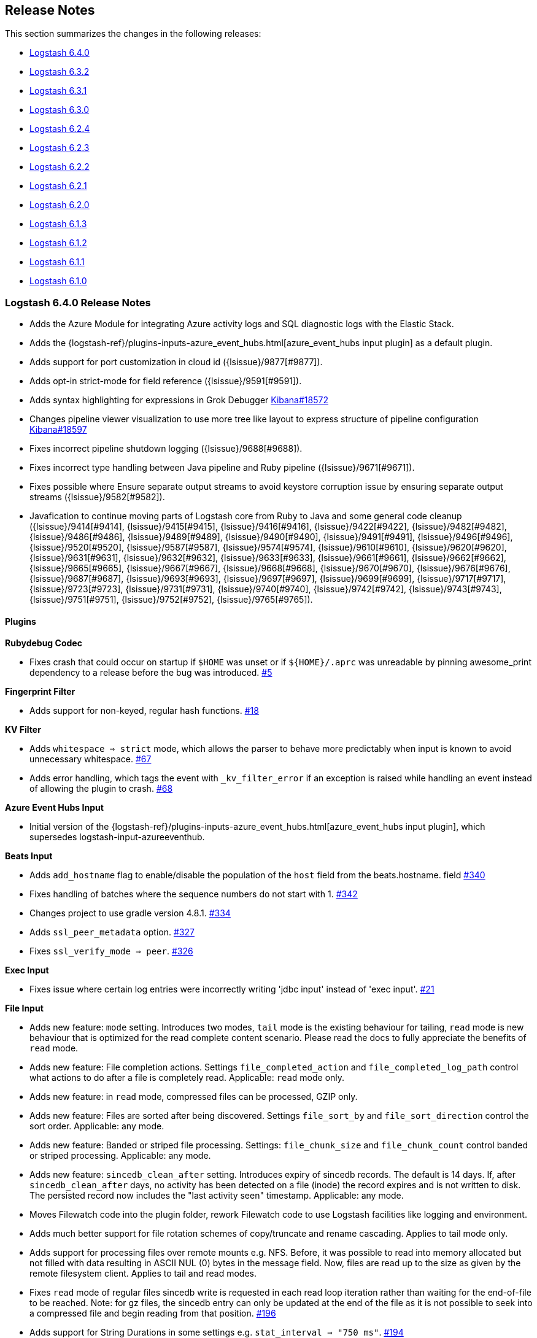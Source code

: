 [[releasenotes]]
== Release Notes

This section summarizes the changes in the following releases:

* <<logstash-6-4-0,Logstash 6.4.0>>
* <<logstash-6-3-2,Logstash 6.3.2>>
* <<logstash-6-3-1,Logstash 6.3.1>>
* <<logstash-6-3-0,Logstash 6.3.0>>
* <<logstash-6-2-4,Logstash 6.2.4>>
* <<logstash-6-2-3,Logstash 6.2.3>>
* <<logstash-6-2-2,Logstash 6.2.2>>
* <<logstash-6-2-1,Logstash 6.2.1>>
* <<logstash-6-2-0,Logstash 6.2.0>>
* <<logstash-6-1-3,Logstash 6.1.3>>
* <<logstash-6-1-2,Logstash 6.1.2>>
* <<logstash-6-1-1,Logstash 6.1.1>>
* <<logstash-6-1-0,Logstash 6.1.0>>

[[logstash-6-4-0]]
=== Logstash 6.4.0 Release Notes

* Adds the Azure Module for integrating Azure activity logs and SQL diagnostic logs with the Elastic Stack.
* Adds the {logstash-ref}/plugins-inputs-azure_event_hubs.html[azure_event_hubs input plugin] as a default plugin.
* Adds support for port customization in cloud id ({lsissue}/9877[#9877]).
* Adds opt-in strict-mode for field reference ({lsissue}/9591[#9591]).
* Adds syntax highlighting for expressions in Grok Debugger https://github.com/elastic/kibana/pull/18572[Kibana#18572]
* Changes pipeline viewer visualization to use more tree like layout to express structure of pipeline configuration https://github.com/elastic/kibana/pull/18597[Kibana#18597]
* Fixes incorrect pipeline shutdown logging ({lsissue}/9688[#9688]).
* Fixes incorrect type handling between Java pipeline and Ruby pipeline ({lsissue}/9671[#9671]).
* Fixes possible where Ensure separate output streams to avoid keystore corruption issue by ensuring separate output streams ({lsissue}/9582[#9582]).
* Javafication to continue moving parts of Logstash core from Ruby to Java and some general code cleanup ({lsissue}/9414[#9414], {lsissue}/9415[#9415], {lsissue}/9416[#9416], {lsissue}/9422[#9422], {lsissue}/9482[#9482], {lsissue}/9486[#9486], {lsissue}/9489[#9489], {lsissue}/9490[#9490], {lsissue}/9491[#9491], {lsissue}/9496[#9496], {lsissue}/9520[#9520], {lsissue}/9587[#9587], {lsissue}/9574[#9574], {lsissue}/9610[#9610], {lsissue}/9620[#9620], {lsissue}/9631[#9631], {lsissue}/9632[#9632], {lsissue}/9633[#9633], {lsissue}/9661[#9661], {lsissue}/9662[#9662], {lsissue}/9665[#9665], {lsissue}/9667[#9667], {lsissue}/9668[#9668], {lsissue}/9670[#9670], {lsissue}/9676[#9676], {lsissue}/9687[#9687], {lsissue}/9693[#9693], {lsissue}/9697[#9697], {lsissue}/9699[#9699], {lsissue}/9717[#9717], {lsissue}/9723[#9723], {lsissue}/9731[#9731], {lsissue}/9740[#9740], {lsissue}/9742[#9742], {lsissue}/9743[#9743], {lsissue}/9751[#9751], {lsissue}/9752[#9752], {lsissue}/9765[#9765]).

[float]
==== Plugins

*Rubydebug Codec*

* Fixes crash that could occur on startup if `$HOME` was unset or if `${HOME}/.aprc` was unreadable by pinning awesome_print dependency to a release before the bug was introduced. https://github.com/logstash-plugins/logstash-codec-rubydebug/pull/5[#5]

*Fingerprint Filter*

* Adds support for non-keyed, regular hash functions. https://github.com/logstash-plugins/logstash-filter-fingerprint/issues/18[#18]

*KV Filter*

* Adds `whitespace => strict` mode, which allows the parser to behave more predictably when input is known to avoid unnecessary whitespace. https://github.com/logstash-plugins/logstash-filter-kv/pull/67[#67]
* Adds error handling, which tags the event with `_kv_filter_error` if an exception is raised while handling an event instead of allowing the plugin to crash. https://github.com/logstash-plugins/logstash-filter-kv/pull/68[#68]

*Azure Event Hubs Input*

* Initial version of the {logstash-ref}/plugins-inputs-azure_event_hubs.html[azure_event_hubs input plugin], which supersedes logstash-input-azureeventhub.

*Beats Input*

* Adds `add_hostname` flag to enable/disable the population of the `host` field from the beats.hostname. field https://github.com/logstash-plugins/logstash-input-beats/pull/340[#340]
* Fixes handling of batches where the sequence numbers do not start with 1. https://github.com/logstash-plugins/logstash-input-beats/pull/342[#342]
* Changes project to use gradle version 4.8.1. https://github.com/logstash-plugins/logstash-input-beats/pull/334[#334]
* Adds `ssl_peer_metadata` option. https://github.com/logstash-plugins/logstash-input-beats/pull/327[#327]
* Fixes `ssl_verify_mode => peer`. https://github.com/logstash-plugins/logstash-input-beats/pull/326[#326]

*Exec Input*

* Fixes issue where certain log entries were incorrectly writing 'jdbc input' instead of 'exec input'. https://github.com/logstash-plugins/logstash-input-exec/pull/21[#21]

*File Input*

* Adds new feature: `mode` setting. Introduces two modes, `tail` mode is the existing behaviour for tailing, `read` mode is new behaviour that is optimized for the read complete content scenario. Please read the docs to fully appreciate the benefits of `read` mode.
* Adds new feature: File completion actions. Settings `file_completed_action` and `file_completed_log_path` control what actions to do after a file is completely read. Applicable: `read` mode only.
* Adds new feature: in `read` mode, compressed files can be processed, GZIP only.
* Adds new feature: Files are sorted after being discovered. Settings `file_sort_by` and `file_sort_direction` control the sort order. Applicable: any mode.
* Adds new feature: Banded or striped file processing. Settings: `file_chunk_size` and `file_chunk_count` control banded or striped processing. Applicable: any mode.
* Adds new feature: `sincedb_clean_after` setting. Introduces expiry of sincedb records. The default is 14 days. If, after `sincedb_clean_after` days, no activity has been detected on a file (inode) the record expires and is not written to disk. The persisted record now includes the "last activity seen" timestamp. Applicable: any mode.
* Moves Filewatch code into the plugin folder, rework Filewatch code to use Logstash facilities like logging and environment.
* Adds much better support for file rotation schemes of copy/truncate and rename cascading. Applies to tail mode only.
* Adds support for processing files over remote mounts e.g. NFS. Before, it was possible to read into memory allocated but not filled with data resulting in ASCII NUL (0) bytes in the message field. Now, files are read up to the size as given by the remote filesystem client. Applies to tail and read modes.
* Fixes `read` mode of regular files sincedb write is requested in each read loop iteration rather than waiting for the end-of-file to be reached. Note: for gz files, the sincedb entry can only be updated at the end of the file as it is not possible to seek into a compressed file and begin reading from that position. https://github.com/logstash-plugins/logstash-input-file/pull/196[#196]
* Adds support for String Durations in some settings e.g. `stat_interval => "750 ms"`. https://github.com/logstash-plugins/logstash-input-file/pull/194[#194]
* Fixes `require winhelper` error in WINDOWS. https://github.com/logstash-plugins/logstash-input-file/issues/184[#184]
* Fixes issue, where when no delimiter is found in a chunk, the chunk is reread - no forward progress is made in the file. https://github.com/logstash-plugins/logstash-input-file/issues/185[#185]
* Fixes JAR_VERSION read problem, prevented Logstash from starting. https://github.com/logstash-plugins/logstash-input-file/issues/180[#180]
* Fixes sincedb write error when using /dev/null, repeatedly causes a plugin restart. https://github.com/logstash-plugins/logstash-input-file/issues/182[#182]
* Fixes a regression where files discovered after first discovery were not always read from the beginning. Applies to tail mode only. https://github.com/logstash-plugins/logstash-input-file/issues/198[#198]


*Http Input*

* Replaces Puma web server with Netty. https://github.com/logstash-plugins/logstash-input-http/pull/73[#73]
* Adds `request_headers_target_field` and `remote_host_target_field` configuration options with default to host and headers respectively. https://github.com/logstash-plugins/logstash-input-http/pull/68[#68]
* Sanitizes content-type header with getMimeType. https://github.com/logstash-plugins/logstash-input-http/pull/87[#87]
* Moves most message handling code to Java. https://github.com/logstash-plugins/logstash-input-http/pull/85[#85]
* Fixes issue to respond with correct http protocol version. https://github.com/logstash-plugins/logstash-input-http/pull/84[#84]
* Adds support for crt/key certificates.
* Deprecates jks support.

*Jdbc Input*

* Fixes crash that occurs when receiving string input that cannot be coerced to UTF-8 (such as BLOB data). https://github.com/logstash-plugins/logstash-input-jdbc/pull/291[#291]

*S3 Input*

* Adds ability to optionally include S3 object properties inside `@metadata`. https://github.com/logstash-plugins/logstash-input-s3/pull/155[#155]

*Kafka Output*

* Fixes handling of two settings that weren't wired to the kafka client. https://github.com/logstash-plugins/logstash-output-kafka/pull/198[#198]


[[logstash-6-3-2]]
=== Logstash 6.3.2 Release Notes

* Fixes a dependency issue with the Guava library ({lsissue}/9836[#9836]).
* Fixes issue when launching logstash from a path that contains white spaces ({lsissue}/9832[#9832]).
* Fixes issue with non-unicode event keys in serialization ({lsissue}/9821[#9821]).
* Fixes jruby-openssl conflict after running bin/logstash-plugin update ({lsissue}/9817[#9817]).
* Fixes development environment jruby artifact downloading ({lsissue}/9807[#9807]).

[float]
==== Plugins

*Dissect Filter*

* Fix Trailing Delimiters requires a false field https://github.com/logstash-plugins/logstash-filter-dissect/pull/57[#57].

*Graphite Output*

* Fixes exception handling during socket writing to prevent logstash termination https://github.com/logstash-plugins/logstash-output-graphite/pull/33[#33].

*Http Output*

* Fixes high CPU usage on retries in json_batch mode https://github.com/logstash-plugins/logstash-output-http/pull/89[#89].
* Adds compression in json_batch mode https://github.com/logstash-plugins/logstash-output-http/pull/89[#89].

[[logstash-6-3-1]]
=== Logstash 6.3.1 Release Notes

* Adds a Persistent Queue repair utility, enabling self-recovery of corrupted PQs ({lsissue}/9710[#9710]).
* Fixes two separate issues in Experimental Java Execution mode where complex pipeline configurations could fail to compile ({lsissue}/9747[#9747], {lsissue}/9745[#9745]).
* Fixes issue when running Logstash inside of a Docker container with Persistent Queue enabled where we incorrectly reported that there was insufficient space to allocate for the queue ({lsissue}/9766[#9766]).
* Fixes issue in x-pack monitoring where `queue_push_duration_in_millis` was incorrectly reporting _nanoseconds_ ({lsissue}/9744[#9744]).
* Fixes an issue where Logstash could fail to start when its `path.data` is a symlink ({lsissue}/9706[#9706]).
* Fixes issue with Netflow module where it could fail to populate `[geoip_dst][autonomous_system]` ({lsissue}/9638[#9638]).
* Fixes a potential conflict with plugin depenencies that require Guava by explicitly loading Guava 22 ({lsissue}/9592[#9592]).

[float]
==== Plugins

*Netflow Codec*

* Fixes exception when receiving Netflow 9 from H3C devices.
* Added support for Netflow 9 from H3C devices.
* Fixes incorrect definitions of IE 231 and IE 232.
* Fixes exceptions due to concurrent access of IPFIX templates.
* Added support for Netflow 9 reduced-size encoding support.
* Added support for Barracuda IPFIX Extended Uniflow.

*Beats Input*

* Fixes an issue that prevented auto-recovery in certain failure modes.
* Fixes an issue where trace-level logging omitted helpful context.

*Kafka Input*

* Fix race-condition where shutting down a Kafka Input before it completes startup could cause Logstash to crash.
* Upgrade Kafka client to version 1.1.0.

*S3 Input*

* Avoid plugin crashes when encountering 'bad' files in S3 buckets.
* Log entry when bucket is empty.
* Fixes `additional_settings` configuration option to properly symbolize keys for downstream library.

*TCP Input*

* New configuration option to set TCP keep-alive.
* Fixes an issue where the input could crash during shutdown, affecting pipeline reloads.

*UDP Input*

* Mitigate memory leak in JRuby's UDP implementation.

*DNS Filter*

* Log timeouts as warn instead of error.
* Allow concurrent queries when cache enabled.

*Elasticsearch Filter*

* Fix: The filter now only calls filter_matched on events that actually matched. This fixes issues where all events would have success-related actions happened when no match had actually happened (`add_tag`, `add_field`, `remove_tag`, `remove_field`).

*JDBC Static Filter*

* Fixed an issue where failing to specify `index_columns` would result in an obscure error message.

*KV Filter*

* improves `trim_key` and `trim_value` to trim any _sequence_ of matching characters from the beginning and ends of the corresponding keys and values; a previous implementation limited trim to a single character from each end, which was surprising.
* fixes issue where we can fail to correctly break up a sequence that includes a partially-quoted value followed by another fully-quoted value by slightly reducing greediness of quoted-value captures.

*Mutate Filter*

* Fix: when converting to `float` and `float_eu`, explicitly support same range of inputs as their integer counterparts.

*Elasticsearch Output*

* Added support for customizing HTTP headers.
* Log an error -- not a warning -- when ES raises an invalid_index_name_exception.
* Improve plugin behavior when Elasticsearch is down on startup.

*File Output*

* Fix a bug where flush interval was being called for each event when enabled

*Kafka Output*

* Changed Kafka send errors to log as warn.
* Upgrade Kafka client to version 1.1.0.

*S3 Output*

* Fixes `additional_settings` configuration option to properly symbolize keys for downstream library.

*SQS Output*

* Added the ability to send to a different account id's queue.

[[logstash-6-3-0]]
=== Logstash 6.3.0 Release Notes

[IMPORTANT]
--
Persistent Queue users must upgrade. Old data will not be compatible with 6.3.0, and must be migrated or deleted. Read
{logstash-ref}/upgrading-logstash-pqs.html[Upgrading Persistent Queue from Logstash 6.2.x and Earlier]
for more information.
--

* BUGFIX: Fix race condition in shutdown of pipelines https://github.com/elastic/logstash/pull/9285[#9285]
* BUGFIX: Ensure atomic creation of persistent queue checkpoints https://github.com/elastic/logstash/pull/9303[#9303]
* BUGFIX: Fixed issue where events containing non-ASCII characters were getting encoded incorrectly after passing through the persistent queue https://github.com/elastic/logstash/pull/9307[#9307]
* BUGFIX: Fixes incorrect serialization of strings extracted from other strings via substring, regex matching, etc. https://github.com/elastic/logstash/pull/9308[#9308]
* BUGFIX: Fixes nested metadata field lookup in Java execution https://github.com/elastic/logstash/pull/9297[#9297]
* BUGFIX: Persistent queue must allow reading empty batches https://github.com/elastic/logstash/pull/9328[#9328]
* BUGFIX: Prevents pipelines.yml from being overwritten during RPM/DEB package upgrade https://github.com/elastic/logstash/pull/9130[#9130]
* BUGFIX: Different types of values for the `ssl.enabled` module option are now tolerated https://github.com/elastic/logstash/pull/8600[#8600]
* BUGFIX: Detect invalid proxy and raise error https://github.com/elastic/logstash/pull/9230[#9230]
* BUGFIX: Fix `Logstash::Util.deep_clone` for `LogStash::Timestamp` https://github.com/elastic/logstash/pull/9405[#9405]
* BUGFIX: Better error message for temp directory errors https://github.com/elastic/logstash/pull/9293[#9293]
* BUGFIX: Better error message when `Event#set` is called on non-collection nested field https://github.com/elastic/logstash/pull/9298[#9298]
* Implemented upgrade to persistent queues v2 https://github.com/elastic/logstash/pull/9538[#9538]
* Inter-pipeline communication (within multiple pipelines on a single Logstash node) https://github.com/elastic/logstash/pull/9225[#9225]
* Speed up pipeline compilation https://github.com/elastic/logstash/pull/9278[#9278]
* Added bootstrap checks for available disk space when persistent queue is enabled https://github.com/elastic/logstash/pull/8978[#8978]
* Made `-V`/`--version` fast on Windows https://github.com/elastic/logstash/pull/8508[#8508]
* Start web server after pipeline https://github.com/elastic/logstash/pull/9398[#9398]
* Optimize out empty `if` conditions from execution graph https://github.com/elastic/logstash/pull/9314[#9314]

==== Plugins
*Netflow Codec*

* Added support for IPFIX from Procera/NetIntact/Sandvine 15.1 https://github.com/logstash-plugins/logstash-codec-netflow/pull/131[#131]

*JDBC_static Filter*

* Support multiple driver libraries https://github.com/logstash-plugins/logstash-filter-jdbc_static/issues/22[#22]
* Use Java classloader to load driver jar. Use system import from file to loader local database. Prevent locking errors when no records returned. https://github.com/logstash-plugins/logstash-filter-jdbc_static/issues/18[#18], https://github.com/logstash-plugins/logstash-filter-jdbc_static/issues/17[#17], https://github.com/logstash-plugins/logstash-filter-jdbc_static/issues/12[#12]
* `loader_schedule` now works as designed https://github.com/logstash-plugins/logstash-filter-jdbc_static/issues/8[#8]

*UDP Input*

* Fix missing require for the ipaddr library https://github.com/logstash-plugins/logstash-input-udp/pull/37[#37]

[[logstash-6-2-4]]
=== Logstash 6.2.4 Release Notes

* Fixed an issue where events passing through the persistent queue had the contents of string type fields corrupted for values containing non-ASCII characters. The solution involved serializing the RubyString as Java String UTF-16 encoded https://github.com/elastic/logstash/pull/9167[#9167]
* Fixed serialization bug when a RubyString that comes out of a matching, substring or similar operation may not have offset 0 pointing at the underlying BytesList. Solved by serializing the correct part of the BytesList https://github.com/elastic/logstash/pull/9308[#9308]
* Improved performance of Event#cancel, where each operation would unnecessarily generate a new object. In configurations that use plugins like the `drop filter` throughput may increase up to 5x https://github.com/elastic/logstash/pull/9284[#9284]
* Fixed an issue with type handling in metadata fields. Before this a plugin could trigger a Java exception when placing data into an event's metadata https://github.com/elastic/logstash/pull/9299[#9299]
* Fixed a race condition in shutdown of pipelines where not all workers would consume a single SHUTDOWN signal https://github.com/elastic/logstash/pull/9285[#9285]
* Multiple documentation improvements relating to configuration files, JVM options, default plugin codecs, Logstash-to-Logstash communication and Keystore.

==== Plugins

*Json_lines Codec*

* Support flush method, see https://github.com/logstash-plugins/logstash-codec-json_lines/pull/35

*Netflow Codec*

* Workaround for breaking change in Netflow-Input-UDP > 3.2.0, see issue https://github.com/logstash-plugins/logstash-codec-netflow/issues/122[#122]
* Renamed some unknown VMware VDS fields

*Aggregate Filter*

* new feature: add 'timeout_timestamp_field' option.
  When set, this option computes timeout based on event timestamp field (and not system time). It's particularly useful when processing old logs.
* new feature: add 'inactivity_timeout' option.
  Events for a given `task_id` will be aggregated for as long as they keep arriving within the defined `inactivity_timeout` option - the inactivity timeout is reset each time a new event happens. On the contrary, `timeout` is never reset and happens after `timeout` seconds since aggregation map creation.

*Dns Filter*

* Logging improvement to include DNS resolution failure reason https://github.com/logstash-plugins/logstash-filter-dns/issues/36[#36]
* Fix bug where forward lookups would not cache timeout errors

*Jdbc_streaming Filter*

* Load the driver with the system class loader. Fixes issue loading some JDBC drivers in Logstash 6.2+ https://github.com/logstash-plugins/logstash-input-jdbc/issues/263[#263]

*Kv Filter*

* Correctly handle empty values between value separator and field separator https://github.com/logstash-plugins/logstash-filter-kv/issues/58[#58]

*Ruby Filter*

* Fix return of multiple events when using file based scripts https://github.com/logstash-plugins/logstash-filter-ruby/issues/41[#41]

*Translate Filter*

* Add 'refresh_behaviour' to either 'merge' or 'replace' during a refresh https://github.com/logstash-plugins/logstash-filter-translate/issues/57[#57]

*Beats Input*

* Ensure that the keep-alive is sent for ALL pending batches when the pipeline is blocked, not only the batches attempting to write to the queue. https://github.com/logstash-plugins/logstash-input-beats/issues/310[#310]

*Exec Input*

* Add metadata data to the event wrt execution duration and exit status
* Add 'schedule' option to schedule the command to run, using a cron expression

*Http Input*

* Make sure default codec is also cloned for thread safety. https://github.com/logstash-plugins/logstash-input-http/pull/80[#80]
* Always flush codec after each request and codec decoding. https://github.com/logstash-plugins/logstash-input-http/pull/81[#81]

*Jdbc Input*

* Clarify use of use_column_value. Make last_run_metadata_path reference in record_last_run entry clickable. https://github.com/logstash-plugins/logstash-input-jdbc/issues/273[#273]
* Load the driver with the system class loader. Fixes issue loading some JDBC drivers in Logstash 6.2+ https://github.com/logstash-plugins/logstash-input-jdbc/issues/263[#263]
* Fix regression with 4.3.5 that can result in NULL :sql_last_value depending on timestamp format https://github.com/logstash-plugins/logstash-input-jdbc/issues/274[#274]

*Redis Input*

* Add support for SSL https://github.com/logstash-plugins/logstash-input-redis/issues/61[#61]
* Add support for Redis unix sockets https://github.com/logstash-plugins/logstash-input-redis/issues/64[#64]

*S3 Input*

* Improve error handling when listing/downloading from S3 https://github.com/logstash-plugins/logstash-input-s3/issues/144[#144]
* Add documentation for endpoint, role_arn and role_session_name https://github.com/logstash-plugins/logstash-input-s3/issues/142[#142]
* Add support for additional_settings option https://github.com/logstash-plugins/logstash-input-s3/issues/141[#141]

*Sqs Input*

* Add documentation for endpoint, role_arn and role_session_name https://github.com/logstash-plugins/logstash-input-sqs/issues/46[#46]
* Fix sample IAM policy to match to match the documentation https://github.com/logstash-plugins/logstash-input-sqs/issues/32[#32]

*Tcp Input*

* Restore SSLSUBJECT field when ssl_verify is enabled. https://github.com/logstash-plugins/logstash-input-tcp/issues/115[#115]
* Update Netty/tc-native versions to match those in beats input https://github.com/logstash-plugins/logstash-input-tcp/issues/113[#113]

*Udp Input*

* Add metrics support for events, operations, connections and errors produced during execution. https://github.com/logstash-plugins/logstash-input-udp/issues/34[#34]
* Fix support for IPv6 https://github.com/logstash-plugins/logstash-input-udp/issues/31[#31]

*Aws Mixin*

* Drop strict value validation for region option https://github.com/logstash-plugins/logstash-mixin-aws/issues/36[#36]
* Add endpoint option to customize the endpoint uri https://github.com/logstash-plugins/logstash-mixin-aws/issues/32[#32]
* Allow user to provide a role to assume https://github.com/logstash-plugins/logstash-mixin-aws/issues/27[#27]
* Update aws-sdk dependency to '~> 2'

*Elasticsearch Output*

* Set number_of_shards to 1 and document_type to '_doc' for es 7.x clusters #741 https://github.com/logstash-plugins/logstash-output-elasticsearch/issues/747[#747]
* Fix usage of upsert and script when update action is interpolated https://github.com/logstash-plugins/logstash-output-elasticsearch/issues/239[#239]
* Add metrics to track bulk level and document level responses https://github.com/logstash-plugins/logstash-output-elasticsearch/issues/585[#585]

*File Output*

* Add feature `write_behavior` to the documentation https://github.com/logstash-plugins/logstash-output-file/issues/58[#58]

*S3 Output*

* Add documentation for endpoint, role_arn and role_session_name https://github.com/logstash-plugins/logstash-output-s3/issues/174[#174]
* Add option for additional settings https://github.com/logstash-plugins/logstash-output-s3/issues/173[#173]
* Add more S3 bucket ACLs https://github.com/logstash-plugins/logstash-output-s3/issues/158[#158]
* Handle file not found exception on S3 upload https://github.com/logstash-plugins/logstash-output-s3/issues/144[#144]
* Document prefix interpolation https://github.com/logstash-plugins/logstash-output-s3/issues/154[#154]

*Sqs Output*

* Add documentation for endpoint, role_arn and role_session_name https://github.com/logstash-plugins/logstash-output-sqs/issues/29[#29]

[[logstash-6-2-3]]
=== Logstash 6.2.3 Release Notes

* There are no changes to Logstash core in this release

==== Plugins

*Fluent codec*

* Added ability to encode tags as fluent forward protocol tags

*Netflow codec*

* Improved decoding performance of ASA ACL ids, MAC addresses and IPv4 addresses

*KV Filter*

* Added option to split fields and values using a regex pattern (#55)

*Mutate Filter*

* Introduced support for number strings using a decimal comma (e.g. 1,23), added convert support to specify integer_eu and float_eu

*Beats Input*

* Improved memory management and back pressure handling

*JDBC Input*

* Added fixes for thread and memory leak

*Syslog Input*

* Changed syslog field to be a configurable option. This is useful for when codecs change the field containing the syslog data.

*Elasticsearch Output*

* Changed sniffing behavior to connect only to `http.enabled` nodes that serve data for Elasticsearch 5.x and 6.x. Master-only nodes are ignored.
  (For Elasticsearch 1.x and 2.x, any nodes with `http.enabled` are added to the hosts lists, including master-only nodes.)

[[logstash-6-2-2]]
=== Logstash 6.2.2 Release Notes

* Fix issue introduced in 6.2.1 where `bin/logstash-plugin` could not install or upgrade plugins

[[logstash-6-2-1]]
=== Logstash 6.2.1 Release Notes

* There are no user facing changes in this release


[[logstash-6-2-0]]
=== Logstash 6.2.0 Release Notes

* Added support to protect sensitive settings and configuration in a {logstash-ref}/keystore.html[keystore].
* Added the {logstash-ref}/plugins-filters-jdbc_static.html[jdbc_static filter] as a default plugin.
* Set better defaults to allow for higher throughput under load. (https://github.com/elastic/logstash/issues/8707[#8707] and https://github.com/elastic/logstash/issues/8702[#8702])
* Set the default configuration for RPM/DEB/Docker installations to use {logstash-ref}/multiple-pipelines.html[Multiple pipelines].
* Added a default max size value (100MB) for log files.
* Added compression when log files are rolled (for ZIP-based installs).
* Added the ability to specify `--pipeline.id` from the command line. (https://github.com/elastic/logstash/issues/8868[#8868])
* Implemented continued improvements to the next generation of execution. Give it a try with the command line switch `--experimental-java-execution`.

==== Plugins

*Jdbc_static Filter*

* Released the initial version the {logstash-ref}/plugins-filters-jdbc_static.html[jdbc_static filter], which enriches events with data pre-loaded from a remote database.

*Dissect Filter*

* Fixed multiple bugs. See the plugin release notes for https://github.com/logstash-plugins/logstash-filter-dissect/blob/master/CHANGELOG.md#113[1.1.3].

*Grok Filter*

* Fixed a thread leak that occurred when Logstash was reloaded.

*Kafka Output*

* Improved error logging for when a producer cannot be created.

[[logstash-6-1-3]]
=== Logstash 6.1.3 Release Notes

* Fix bug where with terminating input plugins in-memory queue might not be drained. This could happen in some situations with inputs like the stdin input or the Elasticsearch input. This could result in some messages not being processed.
* Correctly handle paths with spaces on Windows. See https://github.com/elastic/logstash/pull/8931[#8931] for details.

==== Plugins

*Multiline Codec*

* Fixed concurrency issue causing random failures when multiline codec was used together with a multi-threaded input plugin

*CSV Filter*

* Added support for tagging empty rows which users can reference to conditionally drop events

*Elasticsearch Filter*

* If elasticsearch response contains a shard failure, then tag_on_failure tags are added to Logstash event
* Enhancement : add support for nested fields
* Enhancement : add 'docinfo_fields' option
* Enhancement : add 'aggregation_fields' option

*Elasticsearch Input*

* Add support for scheduling periodic execution of the query

*RabbitMQ Input/Output*

* Bug Fix: undefined method `value' for nil:NilClass with SSL enabled, but no certificates provided
* Output Only: Use shared concurrency / multiple channels for performance

*HTTP Output*

* Added json_batch format
* Make 429 responses log at debug, not error level. They are really just flow control


[[logstash-6-1-2]]
=== Logstash 6.1.2 Release Notes
* Fixed a bug that caused empty objects when cloning Logstash Timestamp instances
* Changed the way pipeline configurations are hashed to ensure consistence (not user facing)

[float]
==== Input Plugins

*`Beats`*:

* Re-order Netty pipeline to avoid NullPointerExceptions in KeepAliveHandler when Logstash is under load
* Improve exception logging
* Upgrade to Netty 4.1.18 with tcnative 2.0.7
* Better handle case when remoteAddress is nil to reduce amount of warning messages in logs

*`Jdbc`*:

* Fix thread and memory leak. See (https://github.com/logstash-plugins/logstash-input-jdbc/issues/255[#255])

*`Kafka`*:

* Upgrade Kafka client to version 1.0.0

*`S3`*:

* Add support for auto-detecting gzip files with .gzip extension, in addition to existing support for *.gz
* Improve performance of gzip decoding by 10x by using Java's Zlib
* Change default sincedb path to live in `{path.data}/plugins/inputs/s3` instead of $HOME. Prior Logstash installations (using $HOME default) are automatically migrated.
* Don't download the file if the length is 0

*`Tcp`*:

* Fix bug where codec was not flushed when client disconnected
* Restore INFO logging statement on startup
* Fixed typo in @metadata tag

[float]
==== Filter Plugins

*`Geoip`*:

* Skip lookup operation if source field contains an empty string
* Update of the GeoIP2 DB

*`Grok`*:

* Fix potential race condition. see (https://github.com/logstash-plugins/logstash-filter-grok/pull/131[#131])

[float]
==== Output Plugins

*`Kafka`*:

* bump kafka dependency to 1.0.0

[float]
==== Codecs

*`Line`*:

* Reverted thread safety fix and instead fixed udp input codec per worker. See (https://github.com/logstash-plugins/logstash-codec-line/pull/14[#14])

*`Netflow`*:

* Added support for Nokia BRAS
* Added Netflow v9 IE150 IE151, IE154, IE155

*`Plain`*:

* Code cleanup. See (https://github.com/logstash-plugins/logstash-codec-plain/pull/6[#6])

[[logstash-6-1-1]]
=== Logstash 6.1.1 Release Notes
*  There are no user-facing changes in Logstash core in this release.

[float]
==== Input Plugins

*`Beats`*:

* Fixed issue with close_wait connections to make sure that keep alive is sent back to the client. (https://github.com/logstash-plugins/logstash-input-beats/pull/272[#272])

*`HTTP`*:

* If all webserver threads are busy, the plugin now returns status code 429. (https://github.com/logstash-plugins/logstash-input-http/pull/75[#75])

*`JDBC`*:

* Fixed connection and memory leak. (https://github.com/logstash-plugins/logstash-input-jdbc/issues/251[#251])

*`Syslog`*:

* Fixed issue where stopping a pipeline with active inbound syslog connections (for example, while reloading the configuration) could cause Logstash to crash. (https://github.com/logstash-plugins/logstash-input-syslog/issues/40[#40])

[float]
==== Filter Plugins

*`Split`*:

* Fixed crash on arrays with null values. (https://github.com/logstash-plugins/logstash-filter-split#31[#31])

[float]
==== Codecs

*`Line`*:

* Fixed thread safety issue. (https://github.com/logstash-plugins/logstash-codec-line/pull/13[#13])

*`Netflow`*:

* Added vIPtela support.
* Added fields for Cisco ASR1k.


[[logstash-6-1-0]]
=== Logstash 6.1.0 Release Notes
* Implemented a new experimental Java execution engine for Logstash pipelines. The Java engine is off by default, but can be enabled with --experimental-java-execution ({lsissue}/7950[#7950]).
* Added support for changing the <<configuring-persistent-queues,page capacity>> for an existing queue ({lsissue}/8628[#8628]).
* Made extensive improvements to pipeline execution performance and memory efficiency ({lsissue}/7692[#7692], {lsissue}/8776[#8776], {lsissue}/8577[#8577], {lsissue}/8446[#8446], {lsissue}/8333[#8333], {lsissue}/8163[#8163], {lsissue}/8103[#8103], {lsissue}/8087[#8087], and {lsissue}/7691[#7691]).

[float]
==== Filter Plugins

*`Grok`*:

* Fixed slow metric invocation and needless locking on timeout enforcer (https://github.com/logstash-plugins/logstash-filter-grok/pull/125[#125]).

*`Mutate`*:

* Added support for boolean-to-integer conversion (https://github.com/logstash-plugins/logstash-filter-mutate/pull/108[#108]).

*`Ruby`*:

* Fixed concurrency issues with multiple worker threads that was caused by a (https://github.com/jruby/jruby/issues/4868[JRuby issue]).
* Added file-based Ruby script support as an alternative to the existing inline option (https://github.com/logstash-plugins/logstash-filter-ruby/pull/35[#35]).

[float]
==== Output Plugins

*`Elasticsearch`*:

* When indexing to Elasticsearch 6.x or above, Logstash ignores the event's `type` field and no longer uses it to set the document's `_type` (https://github.com/logstash-plugins/logstash-filter-elasticsearch/pull/712[#712]).
